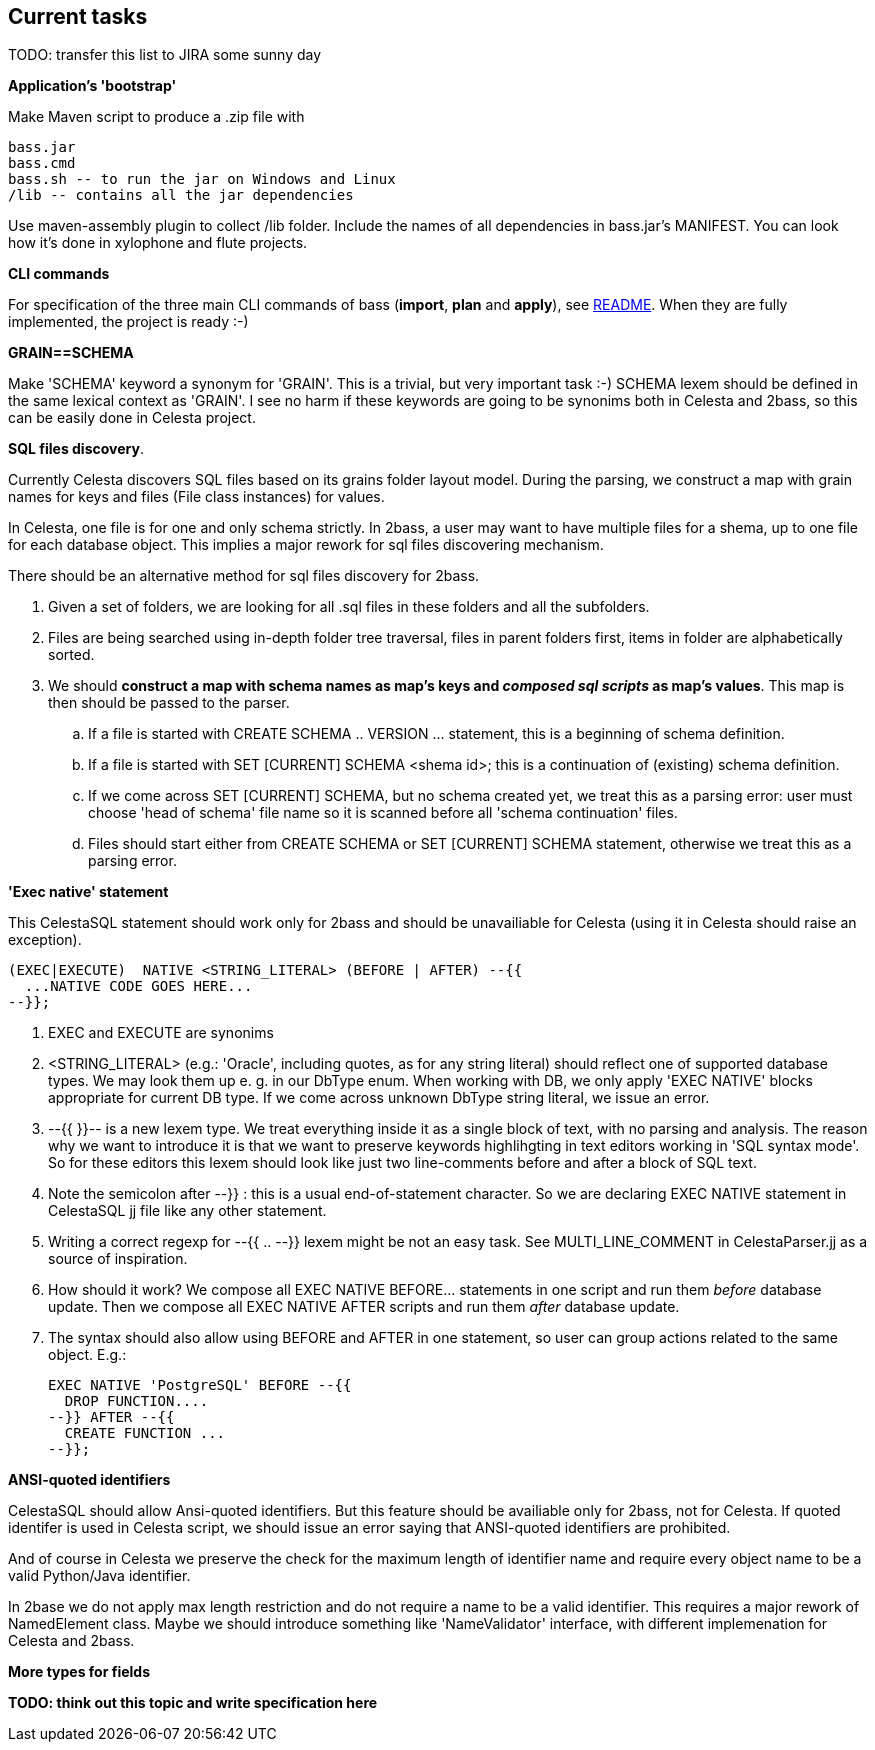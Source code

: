 == Current tasks

TODO: transfer this list to JIRA some sunny day

**Application's 'bootstrap'** 

Make Maven script to produce a .zip file with

 bass.jar
 bass.cmd
 bass.sh -- to run the jar on Windows and Linux
 /lib -- contains all the jar dependencies 

Use maven-assembly plugin to collect /lib folder. Include the names of all dependencies in bass.jar's MANIFEST. You can look how it's done in xylophone and flute projects.

**CLI commands**

For specification of  the three main CLI commands of bass (**import**, *plan* and **apply**), see link:README.adoc[README]. When they are fully implemented, the project is ready :-)

**GRAIN==SCHEMA**

Make 'SCHEMA' keyword a synonym for 'GRAIN'. This is a trivial, but very important task :-) SCHEMA lexem should be defined in the same lexical context as 'GRAIN'. I see no harm if these keywords are going to be synonims  both in Celesta and 2bass, so this can be easily done in Celesta project.


**SQL files discovery**. 

Currently Celesta discovers SQL files based on its grains folder layout model. During the parsing, we construct a map with grain names for keys and files (File class instances) for  values.

In Celesta, one file is for one and only schema strictly. In 2bass, a user may want to have multiple files for a shema, up to one file for each database object. This implies a major rework for sql files discovering mechanism.

There should be an alternative method for sql files discovery for 2bass. 

. Given a set of folders, we are looking for all .sql files in these folders and all the subfolders. 

. Files are being searched using in-depth folder tree traversal, files in parent folders first,  items in folder are alphabetically sorted.

. We should **construct a map with schema names as map's keys and _composed sql scripts_ as map's values**. This map is then should be passed to the parser.

.. If a file is started with CREATE SCHEMA .. VERSION ... statement, this is a beginning of schema definition.
.. If a file is started with SET [CURRENT] SCHEMA <shema id>; this is a continuation of (existing) schema definition.
.. If we come across SET [CURRENT] SCHEMA, but no schema created yet, we treat this as a parsing error: user must choose 'head of schema' file name so it is scanned before all 'schema continuation' files.
.. Files should start either from CREATE SCHEMA or SET [CURRENT] SCHEMA statement, otherwise we treat this as a parsing error.


**'Exec native' statement**

This CelestaSQL statement should work only for 2bass and should be unavailiable for Celesta (using it in Celesta should raise an exception).

 (EXEC|EXECUTE)  NATIVE <STRING_LITERAL> (BEFORE | AFTER) --{{
   ...NATIVE CODE GOES HERE...
 --}};

. EXEC and EXECUTE are synonims
. <STRING_LITERAL> (e.g.: 'Oracle', including quotes, as for any string literal) should reflect one of supported database types. We may look them up e. g. in  our DbType enum. When working with DB, we only apply  'EXEC NATIVE' blocks appropriate for current DB type. If we come across unknown DbType string literal, we issue an error.
. --{{ }}-- is a new lexem type. We treat everything inside it as a single block of text, with no parsing and analysis. The reason why we want to introduce it is that we want to preserve keywords highlihgting in text editors working in 
'SQL syntax mode'. So for these editors this lexem should  look like just two line-comments before and after a block of SQL text.
. Note the semicolon after --}} : this is a usual end-of-statement character. So we are  declaring EXEC NATIVE statement in CelestaSQL jj file like any other statement.
. Writing a correct regexp for --{{ .. --}} lexem might be not an easy task. See MULTI_LINE_COMMENT in CelestaParser.jj as a source of inspiration.
. How should it work? We compose all EXEC NATIVE BEFORE... statements in one script and run them _before_ database update. Then we compose all EXEC NATIVE AFTER scripts and run them _after_ database update.
. The syntax should also allow using BEFORE and AFTER in one statement, so user can group actions related to the same object. E.g.:
 
 EXEC NATIVE 'PostgreSQL' BEFORE --{{
   DROP FUNCTION....
 --}} AFTER --{{
   CREATE FUNCTION ...
 --}};
 
**ANSI-quoted identifiers**

CelestaSQL should allow Ansi-quoted identifiers. But this feature should be availiable only for 2bass, not for Celesta. If quoted identifer is used in Celesta script, we should issue an error saying that ANSI-quoted identifiers are prohibited. 

And of course in Celesta we preserve the check for the maximum length of identifier name and require every object name to be a valid Python/Java identifier.

In 2base we do not apply max length restriction and do not require a name to be a valid identifier. This requires a major rework of NamedElement class. Maybe we should introduce something like 'NameValidator' interface, with different implemenation for Celesta and 2bass.

**More types for fields**

**TODO: think out this topic and write specification here**